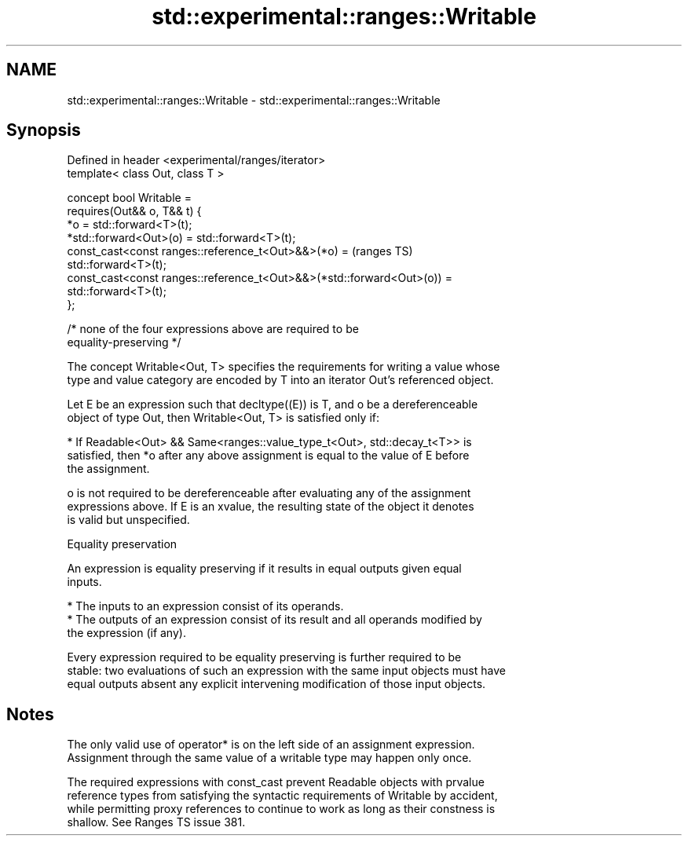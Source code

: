 .TH std::experimental::ranges::Writable 3 "2019.08.27" "http://cppreference.com" "C++ Standard Libary"
.SH NAME
std::experimental::ranges::Writable \- std::experimental::ranges::Writable

.SH Synopsis
   Defined in header <experimental/ranges/iterator>
   template< class Out, class T >

   concept bool Writable =
   requires(Out&& o, T&& t) {
   *o = std::forward<T>(t);
   *std::forward<Out>(o) = std::forward<T>(t);
   const_cast<const ranges::reference_t<Out>&&>(*o) =                       (ranges TS)
   std::forward<T>(t);
   const_cast<const ranges::reference_t<Out>&&>(*std::forward<Out>(o)) =
   std::forward<T>(t);
   };

   /* none of the four expressions above are required to be
   equality-preserving */

   The concept Writable<Out, T> specifies the requirements for writing a value whose
   type and value category are encoded by T into an iterator Out's referenced object.

   Let E be an expression such that decltype((E)) is T, and o be a dereferenceable
   object of type Out, then Writable<Out, T> is satisfied only if:

     * If Readable<Out> && Same<ranges::value_type_t<Out>, std::decay_t<T>> is
       satisfied, then *o after any above assignment is equal to the value of E before
       the assignment.

   o is not required to be dereferenceable after evaluating any of the assignment
   expressions above. If E is an xvalue, the resulting state of the object it denotes
   is valid but unspecified.

  Equality preservation

   An expression is equality preserving if it results in equal outputs given equal
   inputs.

     * The inputs to an expression consist of its operands.
     * The outputs of an expression consist of its result and all operands modified by
       the expression (if any).

   Every expression required to be equality preserving is further required to be
   stable: two evaluations of such an expression with the same input objects must have
   equal outputs absent any explicit intervening modification of those input objects.

.SH Notes

   The only valid use of operator* is on the left side of an assignment expression.
   Assignment through the same value of a writable type may happen only once.

   The required expressions with const_cast prevent Readable objects with prvalue
   reference types from satisfying the syntactic requirements of Writable by accident,
   while permitting proxy references to continue to work as long as their constness is
   shallow. See Ranges TS issue 381.
